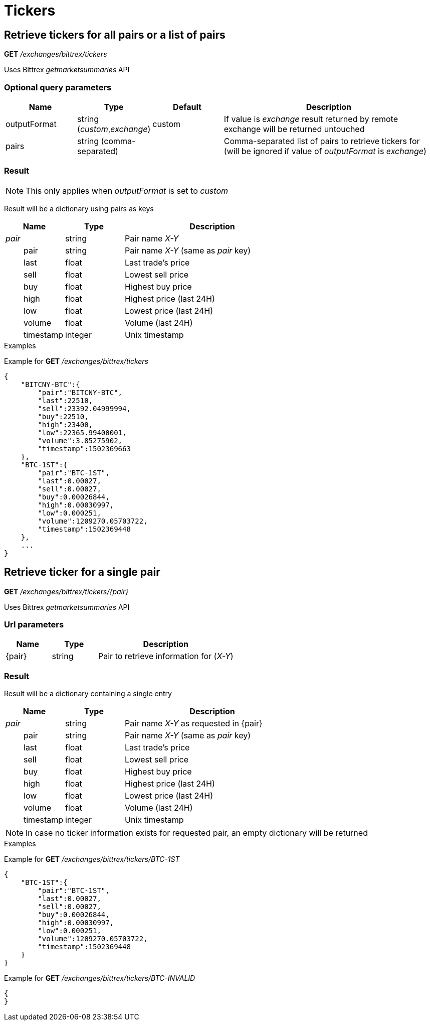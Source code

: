 = Tickers

== Retrieve tickers for all pairs or a list of pairs

*GET* _/exchanges/bittrex/tickers_

Uses Bittrex _getmarketsummaries_ API

=== Optional query parameters

[cols="1,1a,1a,3a", options="header"]
|===

|Name
|Type
|Default
|Description

|outputFormat
|string (_custom_,_exchange_)
|custom
|If value is _exchange_ result returned by remote exchange will be returned untouched

|pairs
|string (comma-separated)
|
|Comma-separated list of pairs to retrieve tickers for (will be ignored if value of _outputFormat_ is _exchange_)

|===

=== Result

[NOTE]
====
This only applies when _outputFormat_ is set to _custom_
====

Result will be a dictionary using pairs as keys

[cols="1,1a,3a", options="header"]
|===
|Name
|Type
|Description

|_pair_
|string
|Pair name _X-Y_

|{nbsp}{nbsp}{nbsp}{nbsp}{nbsp}{nbsp}{nbsp}{nbsp}pair
|string
|Pair name _X-Y_ (same as _pair_ key)

|{nbsp}{nbsp}{nbsp}{nbsp}{nbsp}{nbsp}{nbsp}{nbsp}last
|float
|Last trade's price

|{nbsp}{nbsp}{nbsp}{nbsp}{nbsp}{nbsp}{nbsp}{nbsp}sell
|float
|Lowest sell price

|{nbsp}{nbsp}{nbsp}{nbsp}{nbsp}{nbsp}{nbsp}{nbsp}buy
|float
|Highest buy price

|{nbsp}{nbsp}{nbsp}{nbsp}{nbsp}{nbsp}{nbsp}{nbsp}high
|float
|Highest price (last 24H)

|{nbsp}{nbsp}{nbsp}{nbsp}{nbsp}{nbsp}{nbsp}{nbsp}low
|float
|Lowest price (last 24H)

|{nbsp}{nbsp}{nbsp}{nbsp}{nbsp}{nbsp}{nbsp}{nbsp}volume
|float
|Volume (last 24H)

|{nbsp}{nbsp}{nbsp}{nbsp}{nbsp}{nbsp}{nbsp}{nbsp}timestamp
|integer
|Unix timestamp

|===

.Examples

Example for *GET* _/exchanges/bittrex/tickers_

[source,json]
----
{
    "BITCNY-BTC":{
        "pair":"BITCNY-BTC",
        "last":22510,
        "sell":23392.04999994,
        "buy":22510,
        "high":23400,
        "low":22365.99400001,
        "volume":3.85275902,
        "timestamp":1502369663
    },
    "BTC-1ST":{
        "pair":"BTC-1ST",
        "last":0.00027,
        "sell":0.00027,
        "buy":0.00026844,
        "high":0.00030997,
        "low":0.000251,
        "volume":1209270.05703722,
        "timestamp":1502369448
    },
    ...
}
----

== Retrieve ticker for a single pair

*GET* _/exchanges/bittrex/tickers/{pair}_

Uses Bittrex _getmarketsummaries_ API

=== Url parameters

[cols="1,1a,3a", options="header"]
|===

|Name
|Type
|Description

|{pair}
|string
|Pair to retrieve information for (_X-Y_)

|===

=== Result

Result will be a dictionary containing a single entry

[cols="1,1a,3a", options="header"]
|===
|Name
|Type
|Description

|_pair_
|string
|Pair name _X-Y_ as requested in {pair}

|{nbsp}{nbsp}{nbsp}{nbsp}{nbsp}{nbsp}{nbsp}{nbsp}pair
|string
|Pair name _X-Y_ (same as _pair_ key)

|{nbsp}{nbsp}{nbsp}{nbsp}{nbsp}{nbsp}{nbsp}{nbsp}last
|float
|Last trade's price

|{nbsp}{nbsp}{nbsp}{nbsp}{nbsp}{nbsp}{nbsp}{nbsp}sell
|float
|Lowest sell price

|{nbsp}{nbsp}{nbsp}{nbsp}{nbsp}{nbsp}{nbsp}{nbsp}buy
|float
|Highest buy price

|{nbsp}{nbsp}{nbsp}{nbsp}{nbsp}{nbsp}{nbsp}{nbsp}high
|float
|Highest price (last 24H)

|{nbsp}{nbsp}{nbsp}{nbsp}{nbsp}{nbsp}{nbsp}{nbsp}low
|float
|Lowest price (last 24H)

|{nbsp}{nbsp}{nbsp}{nbsp}{nbsp}{nbsp}{nbsp}{nbsp}volume
|float
|Volume (last 24H)

|{nbsp}{nbsp}{nbsp}{nbsp}{nbsp}{nbsp}{nbsp}{nbsp}timestamp
|integer
|Unix timestamp

|===

[NOTE]
====
In case no ticker information exists for requested pair, an empty dictionary will be returned
====

.Examples

Example for *GET* _/exchanges/bittrex/tickers/BTC-1ST_

[source,json]
----
{
    "BTC-1ST":{
        "pair":"BTC-1ST",
        "last":0.00027,
        "sell":0.00027,
        "buy":0.00026844,
        "high":0.00030997,
        "low":0.000251,
        "volume":1209270.05703722,
        "timestamp":1502369448
    }
}
----

Example for *GET* _/exchanges/bittrex/tickers/BTC-INVALID_

[source,json]
----
{
}
----

